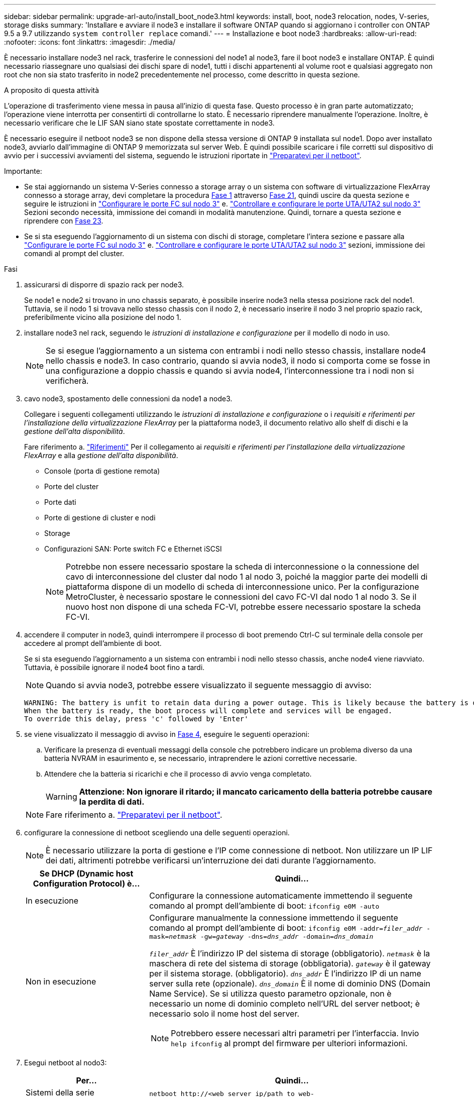 ---
sidebar: sidebar 
permalink: upgrade-arl-auto/install_boot_node3.html 
keywords: install, boot, node3 relocation, nodes, V-series, storage disks 
summary: 'Installare e avviare il node3 e installare il software ONTAP quando si aggiornano i controller con ONTAP 9.5 a 9.7 utilizzando `system controller replace` comandi.' 
---
= Installazione e boot node3
:hardbreaks:
:allow-uri-read: 
:nofooter: 
:icons: font
:linkattrs: 
:imagesdir: ./media/


[role="lead"]
È necessario installare node3 nel rack, trasferire le connessioni del node1 al node3, fare il boot node3 e installare ONTAP. È quindi necessario riassegnare uno qualsiasi dei dischi spare di node1, tutti i dischi appartenenti al volume root e qualsiasi aggregato non root che non sia stato trasferito in node2 precedentemente nel processo, come descritto in questa sezione.

.A proposito di questa attività
L'operazione di trasferimento viene messa in pausa all'inizio di questa fase. Questo processo è in gran parte automatizzato; l'operazione viene interrotta per consentirti di controllarne lo stato. È necessario riprendere manualmente l'operazione. Inoltre, è necessario verificare che le LIF SAN siano state spostate correttamente in node3.

È necessario eseguire il netboot node3 se non dispone della stessa versione di ONTAP 9 installata sul node1. Dopo aver installato node3, avviarlo dall'immagine di ONTAP 9 memorizzata sul server Web. È quindi possibile scaricare i file corretti sul dispositivo di avvio per i successivi avviamenti del sistema, seguendo le istruzioni riportate in link:prepare_for_netboot.html["Preparatevi per il netboot"].

.Importante:
* Se stai aggiornando un sistema V-Series connesso a storage array o un sistema con software di virtualizzazione FlexArray connesso a storage array, devi completare la procedura <<auto_install3_step1,Fase 1>> attraverso <<auto_install3_step21,Fase 21>>, quindi uscire da questa sezione e seguire le istruzioni in link:set_fc_or_uta_uta2_config_on_node3.html#configure-fc-ports-on-node3["Configurare le porte FC sul nodo 3"] e. link:set_fc_or_uta_uta2_config_on_node3.html#check-and-configure-utauta2-ports-on-node3["Controllare e configurare le porte UTA/UTA2 sul nodo 3"] Sezioni secondo necessità, immissione dei comandi in modalità manutenzione. Quindi, tornare a questa sezione e riprendere con <<auto_install3_step23,Fase 23>>.
* Se si sta eseguendo l'aggiornamento di un sistema con dischi di storage, completare l'intera sezione e passare alla link:set_fc_or_uta_uta2_config_on_node3.html#configure-fc-ports-on-node3["Configurare le porte FC sul nodo 3"] e. link:set_fc_or_uta_uta2_config_on_node3.html#check-and-configure-utauta2-ports-on-node3["Controllare e configurare le porte UTA/UTA2 sul nodo 3"] sezioni, immissione dei comandi al prompt del cluster.


.Fasi
. [[auto_install3_step1]]assicurarsi di disporre di spazio rack per node3.
+
Se node1 e node2 si trovano in uno chassis separato, è possibile inserire node3 nella stessa posizione rack del node1. Tuttavia, se il nodo 1 si trovava nello stesso chassis con il nodo 2, è necessario inserire il nodo 3 nel proprio spazio rack, preferibilmente vicino alla posizione del nodo 1.

. [[auto_install3_step2]]installare node3 nel rack, seguendo le _istruzioni di installazione e configurazione_ per il modello di nodo in uso.
+

NOTE: Se si esegue l'aggiornamento a un sistema con entrambi i nodi nello stesso chassis, installare node4 nello chassis e node3. In caso contrario, quando si avvia node3, il nodo si comporta come se fosse in una configurazione a doppio chassis e quando si avvia node4, l'interconnessione tra i nodi non si verificherà.

. [[auto_install3_step3]]cavo node3, spostamento delle connessioni da node1 a node3.
+
Collegare i seguenti collegamenti utilizzando le _istruzioni di installazione e configurazione_ o i _requisiti e riferimenti per l'installazione della virtualizzazione FlexArray_ per la piattaforma node3, il documento relativo allo shelf di dischi e la _gestione dell'alta disponibilità_.

+
Fare riferimento a. link:other_references.html["Riferimenti"] Per il collegamento ai _requisiti e riferimenti per l'installazione della virtualizzazione FlexArray_ e alla _gestione dell'alta disponibilità_.

+
** Console (porta di gestione remota)
** Porte del cluster
** Porte dati
** Porte di gestione di cluster e nodi
** Storage
** Configurazioni SAN: Porte switch FC e Ethernet iSCSI
+

NOTE: Potrebbe non essere necessario spostare la scheda di interconnessione o la connessione del cavo di interconnessione del cluster dal nodo 1 al nodo 3, poiché la maggior parte dei modelli di piattaforma dispone di un modello di scheda di interconnessione unico. Per la configurazione MetroCluster, è necessario spostare le connessioni del cavo FC-VI dal nodo 1 al nodo 3. Se il nuovo host non dispone di una scheda FC-VI, potrebbe essere necessario spostare la scheda FC-VI.



. [[auto_install3_step4]]accendere il computer in node3, quindi interrompere il processo di boot premendo Ctrl-C sul terminale della console per accedere al prompt dell'ambiente di boot.
+
Se si sta eseguendo l'aggiornamento a un sistema con entrambi i nodi nello stesso chassis, anche node4 viene riavviato. Tuttavia, è possibile ignorare il node4 boot fino a tardi.

+

NOTE: Quando si avvia node3, potrebbe essere visualizzato il seguente messaggio di avviso:

+
....
WARNING: The battery is unfit to retain data during a power outage. This is likely because the battery is discharged but could be due to other temporary conditions.
When the battery is ready, the boot process will complete and services will be engaged.
To override this delay, press 'c' followed by 'Enter'
....
. [[auto_install3_step5]]se viene visualizzato il messaggio di avviso in <<auto_install3_step4,Fase 4>>, eseguire le seguenti operazioni:
+
.. Verificare la presenza di eventuali messaggi della console che potrebbero indicare un problema diverso da una batteria NVRAM in esaurimento e, se necessario, intraprendere le azioni correttive necessarie.
.. Attendere che la batteria si ricarichi e che il processo di avvio venga completato.
+

WARNING: *Attenzione: Non ignorare il ritardo; il mancato caricamento della batteria potrebbe causare la perdita di dati.*

+

NOTE: Fare riferimento a. link:prepare_for_netboot.html["Preparatevi per il netboot"].





. [[auto9597_istall3_step6]]configurare la connessione di netboot scegliendo una delle seguenti operazioni.
+

NOTE: È necessario utilizzare la porta di gestione e l'IP come connessione di netboot. Non utilizzare un IP LIF dei dati, altrimenti potrebbe verificarsi un'interruzione dei dati durante l'aggiornamento.

+
[cols="30,70"]
|===
| Se DHCP (Dynamic host Configuration Protocol) è... | Quindi... 


| In esecuzione | Configurare la connessione automaticamente immettendo il seguente comando al prompt dell'ambiente di boot:
`ifconfig e0M -auto` 


| Non in esecuzione  a| 
Configurare manualmente la connessione immettendo il seguente comando al prompt dell'ambiente di boot:
`ifconfig e0M -addr=_filer_addr_ -mask=_netmask_ -gw=_gateway_ -dns=_dns_addr_ -domain=_dns_domain_`

`_filer_addr_` È l'indirizzo IP del sistema di storage (obbligatorio).
`_netmask_` è la maschera di rete del sistema di storage (obbligatoria).
`_gateway_` è il gateway per il sistema storage. (obbligatorio).
`_dns_addr_` È l'indirizzo IP di un name server sulla rete (opzionale).
`_dns_domain_` È il nome di dominio DNS (Domain Name Service). Se si utilizza questo parametro opzionale, non è necessario un nome di dominio completo nell'URL del server netboot; è necessario solo il nome host del server.


NOTE: Potrebbero essere necessari altri parametri per l'interfaccia. Invio `help ifconfig` al prompt del firmware per ulteriori informazioni.

|===
. [[step7]]Esegui netboot al nodo3:
+
[cols="30,70"]
|===
| Per... | Quindi... 


| Sistemi della serie FAS/AFF8000 | `netboot \http://<web_server_ip/path_to_web-accessible_directory>/netboot/kernel` 


| Tutti gli altri sistemi | `netboot \http://<web_server_ip/path_to_web-accessible_directory>/<ontap_version>_image.tgz` 
|===
+
Il `<path_to_the_web-accessible_directory>` dovrebbe portare alla posizione in cui è stato scaricato `<ontap_version>_image.tgz` nella sezione link:prepare_for_netboot.html["Preparatevi per il netboot"].

+

NOTE: Non interrompere l'avvio.

. [[step8]]dal menu di boot, selezionare l'opzione `(7) Install new software first`.
+
Questa opzione di menu consente di scaricare e installare la nuova immagine ONTAP sul dispositivo di avvio.

+
Ignorare il seguente messaggio:

+
`This procedure is not supported for Non-Disruptive Upgrade on an HA pair`

+
La nota si applica agli aggiornamenti senza interruzioni di ONTAP e non agli aggiornamenti dei controller.

+

NOTE: Utilizzare sempre netboot per aggiornare il nuovo nodo all'immagine desiderata. Se si utilizza un altro metodo per installare l'immagine sul nuovo controller, l'immagine potrebbe non essere corretta. Questo problema riguarda tutte le versioni di ONTAP. La procedura di netboot combinata con l'opzione `(7) Install new software` Consente di cancellare il supporto di avvio e di posizionare la stessa versione di ONTAP su entrambe le partizioni dell'immagine.

. [[step9]]se viene richiesto di continuare la procedura, immettere `y`E quando viene richiesto il pacchetto, immettere l'URL:
+
`\http://<web_server_ip/path_to_web-accessible_directory>/<ontap_version>_image.tgz`

. [[step10]]completare i seguenti passaggi secondari per riavviare il modulo controller:
+
.. Invio `n` per ignorare il ripristino del backup quando viene visualizzato il seguente prompt:
+
`Do you want to restore the backup configuration now? {y|n}`

.. Invio `y` per riavviare quando viene visualizzato il seguente prompt:
+
`The node must be rebooted to start using the newly installed software. Do you want to reboot now? {y|n}`

+
Il modulo controller si riavvia ma si arresta al menu di avvio perché il dispositivo di avvio è stato riformattato e i dati di configurazione devono essere ripristinati.



. [[step11]]selezionare la modalità di manutenzione `5` dal menu di boot e premere `y` quando viene richiesto di continuare con l'avvio.
. [[step12]]verificare che il controller e lo chassis siano configurati come ha:
+
`ha-config show`

+
L'esempio seguente mostra l'output di `ha-config show` comando:

+
....
Chassis HA configuration: ha
Controller HA configuration: ha
....
+

NOTE: Il sistema registra in una PROM sia che si trovi in una coppia ha o in una configurazione standalone. Lo stato deve essere lo stesso su tutti i componenti all'interno del sistema standalone o della coppia ha.

. [[step13]]se il controller e lo chassis non sono configurati come ha, utilizzare i seguenti comandi per correggere la configurazione:
+
`ha-config modify controller ha`

+
`ha-config modify chassis ha`

+
Se si dispone di una configurazione MetroCluster, utilizzare i seguenti comandi per modificare il controller e lo chassis:

+
`ha-config modify controller mcc`

+
`ha-config modify chassis mcc`

. [[step14]]Esci dalla modalità di manutenzione:
+
`halt`

+
Interrompere l'autoboot premendo `Ctrl-C` al prompt dell'ambiente di boot.

. [[step15]]al nodo 2, controllare la data, l'ora e il fuso orario del sistema:
+
`date`

. [[step16]]al nodo 3, controllare la data utilizzando il seguente comando al prompt dell'ambiente di boot:
+
`show date`

. [[step17]]se necessario, impostare la data sul node3:
+
`set date _mm/dd/yyyy_`

. [[step18]]al nodo 3, controllare l'ora utilizzando il seguente comando al prompt dell'ambiente di boot:
+
`show time`

. [[step19]]se necessario, impostare l'ora su node3:
+
`set time _hh:mm:ss_`

. [[step20]]nel boot loader, impostare l'ID del sistema partner su node3:
+
`setenv partner-sysid _node2_sysid_`

+
Per il nodo 3, `partner-sysid` deve essere quello del node2.

+
.. Salvare le impostazioni:
+
`saveenv`



. [[auto_install3_step21]]verificare `partner-sysid` per il nodo 3:
+
`printenv partner-sysid`

. [[step22]]eseguire una delle seguenti operazioni:
+
[cols="30,70"]
|===
| Se il sistema... | Descrizione 


| Dispone di dischi e non di storage back-end | Passare a. <<auto_install3_step23,Fase 23>> 


| È un sistema V-Series o un sistema con software di virtualizzazione FlexArray collegato agli array di storage  a| 
.. Vai alla sezione link:set_fc_or_uta_uta2_config_on_node3.html["Impostazione della configurazione FC o UTA/UTA2 su node3"] e completare le sottosezioni di questa sezione.
.. Tornare a questa sezione e completare i passaggi rimanenti, iniziando da <<auto_install3_step23,Fase 23>>.



IMPORTANT: È necessario riconfigurare le porte FC onboard, le porte CNA onboard e le schede CNA prima di avviare ONTAP su V-Series o sul sistema con il software di virtualizzazione FlexArray.

|===
. [[auto_install3_step23]]aggiungere le porte FC Initiator del nuovo nodo alle zone di switch.
+
Se il sistema dispone di UNA SAN a nastro, è necessario eseguire lo zoning per gli iniziatori. Se necessario, modificare le porte integrate in Initiator facendo riferimento a. link:set_fc_or_uta_uta2_config_on_node3.html#configure-fc-ports-on-node3["Configurazione delle porte FC sul nodo 3"]. Per ulteriori informazioni sullo zoning, consultare la documentazione relativa allo storage array e allo zoning.

. [[step24]]aggiungere le porte FC Initiator all'array di storage come nuovi host, mappando le LUN dell'array ai nuovi host.
+
Per istruzioni, consultare la documentazione relativa allo storage array e allo zoning.

. [[step25]]modificare i valori WWPN (Worldwide port name) nei gruppi di host o di volumi associati alle LUN degli array sullo storage array.
+
L'installazione di un nuovo modulo controller modifica i valori WWPN associati a ciascuna porta FC integrata.

. [[step26]]se la configurazione utilizza lo zoning basato su switch, regolare lo zoning in modo che rifletta i nuovi valori WWPN.


. Se si dispone di unità NetApp Storage Encryption (NSE) installate, attenersi alla seguente procedura.
+

NOTE: Se la procedura non è stata ancora eseguita, consultare l'articolo della Knowledge base https://kb.netapp.com/onprem/ontap/Hardware/How_to_tell_if_a_drive_is_FIPS_certified["Come verificare se un disco è certificato FIPS"^] per determinare il tipo di unità con crittografia automatica in uso.

+
.. Impostare `bootarg.storageencryption.support` a. `true` oppure `false`:
+
[cols="35,65"]
|===
| Se i seguenti dischi sono in uso… | Quindi… 


| Unità NSE conformi ai requisiti di crittografia automatica FIPS 140-2 livello 2 | `setenv bootarg.storageencryption.support *true*` 


| SED non FIPS di NetApp | `setenv bootarg.storageencryption.support *false*` 
|===
+
[NOTE]
====
Non è possibile combinare dischi FIPS con altri tipi di dischi sullo stesso nodo o coppia ha. È possibile combinare SED con dischi non crittografanti sullo stesso nodo o coppia ha.

====
.. Contattare il supporto NetApp per assistenza nel ripristino delle informazioni di gestione delle chiavi integrate.


. Nodo di boot nel menu di boot:
+
`boot_ontap menu`

+
Se non si dispone di una configurazione FC o UTA/UTA2, eseguire link:set_fc_or_uta_uta2_config_node4.html#auto_check_node4_step15["Controllare e configurare le porte UTA/UTA2 sul nodo 4, passaggio 15"] in modo che il node4 possa riconoscere i dischi del node2.

. [[auto9597_istall3_step29]]per una configurazione MetroCluster, sistemi V-Series e sistemi con software di virtualizzazione FlexArray collegati agli array di storage, visitare il sito link:set_fc_or_uta_uta2_config_on_node3.html#auto9597_check_node3_step15["Controllare e configurare le porte UTA/UTA2 sul nodo 3, passaggio 15"].

